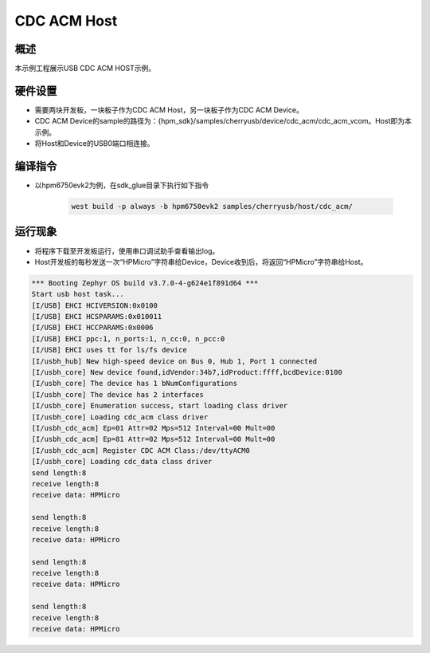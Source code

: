 .. _cdc_acm_host:

CDC ACM Host
========================

概述
------

本示例工程展示USB CDC ACM HOST示例。

硬件设置
------------

- 需要两块开发板，一块板子作为CDC ACM Host，另一块板子作为CDC ACM Device。

- CDC ACM Device的sample的路径为：{hpm_sdk}/samples/cherryusb/device/cdc_acm/cdc_acm_vcom。Host即为本示例。

- 将Host和Device的USB0端口相连接。

编译指令
-----------

- 以hpm6750evk2为例，在sdk_glue目录下执行如下指令

    .. code-block:: console

        west build -p always -b hpm6750evk2 samples/cherryusb/host/cdc_acm/

运行现象
------------

- 将程序下载至开发板运行，使用串口调试助手查看输出log。

- Host开发板的每秒发送一次“HPMicro”字符串给Device，Device收到后，将返回“HPMicro”字符串给Host。


.. code-block:: console

   *** Booting Zephyr OS build v3.7.0-4-g624e1f891d64 ***
   Start usb host task...
   [I/USB] EHCI HCIVERSION:0x0100
   [I/USB] EHCI HCSPARAMS:0x010011
   [I/USB] EHCI HCCPARAMS:0x0006
   [I/USB] EHCI ppc:1, n_ports:1, n_cc:0, n_pcc:0
   [I/USB] EHCI uses tt for ls/fs device
   [I/usbh_hub] New high-speed device on Bus 0, Hub 1, Port 1 connected
   [I/usbh_core] New device found,idVendor:34b7,idProduct:ffff,bcdDevice:0100
   [I/usbh_core] The device has 1 bNumConfigurations
   [I/usbh_core] The device has 2 interfaces
   [I/usbh_core] Enumeration success, start loading class driver
   [I/usbh_core] Loading cdc_acm class driver
   [I/usbh_cdc_acm] Ep=01 Attr=02 Mps=512 Interval=00 Mult=00
   [I/usbh_cdc_acm] Ep=81 Attr=02 Mps=512 Interval=00 Mult=00
   [I/usbh_cdc_acm] Register CDC ACM Class:/dev/ttyACM0
   [I/usbh_core] Loading cdc_data class driver
   send length:8
   receive length:8
   receive data: HPMicro

   send length:8
   receive length:8
   receive data: HPMicro

   send length:8
   receive length:8
   receive data: HPMicro

   send length:8
   receive length:8
   receive data: HPMicro

